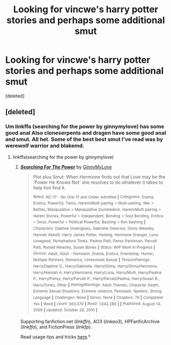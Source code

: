 #+TITLE: Looking for vincwe's harry potter stories and perhaps some additional smut

* Looking for vincwe's harry potter stories and perhaps some additional smut
:PROPERTIES:
:Score: 7
:DateUnix: 1434297697.0
:DateShort: 2015-Jun-14
:FlairText: Request
:END:
[deleted]


** [deleted]
:PROPERTIES:
:Score: 1
:DateUnix: 1434325661.0
:DateShort: 2015-Jun-15
:END:

*** Um linkffa (searching for the power by ginnymylove) has some good anal Also cloneserpents and dragen have some good anal and smut. All het. Some of the best best smut I've read was by werewolf warrior and blakemd.
:PROPERTIES:
:Author: LazyZo
:Score: 1
:DateUnix: 1434385830.0
:DateShort: 2015-Jun-15
:END:

**** linkffa(searching for the power by ginnymylove)
:PROPERTIES:
:Author: zerodeathfourty
:Score: 2
:DateUnix: 1434396947.0
:DateShort: 2015-Jun-16
:END:

***** [[http://www.hpfanficarchive.com/stories/viewstory.php?sid=349][*/Searching For The Power/*]] by [[http://www.hpfanficarchive.com/stories/viewuser.php?uid=1102][/GinnyMyLove/]]

#+begin_quote
  Plot plus Smut: When Hermione finds out that Love may be the 'Power He Knows Not' she resolves to do whatever it takes to help him find it.

  /^{Rated:}/ ^{NC-17} ^{-} ^{No} ^{One} ^{17} ^{and} ^{Under} ^{Admitted} ^{*|*} /^{Categories:}/ ^{Drama,} ^{Erotica,} ^{Powerful,} ^{Twins,} ^{Harem/Multi} ^{pairing} ^{>} ^{Multi-pairing,} ^{War} ^{>} ^{Battles,} ^{Manipulative} ^{>} ^{Manipulative} ^{Dumbledore,} ^{Harem/Multi} ^{pairing} ^{>} ^{Harem} ^{Stories,} ^{Powerful} ^{>} ^{Independent,} ^{Bonding} ^{>} ^{Soul} ^{Bonding,} ^{Erotica} ^{>} ^{Smut,} ^{Powerful} ^{>} ^{Political} ^{Powerful,} ^{Bashing} ^{>} ^{Ron} ^{bashing} ^{*|*} /^{Characters:}/ ^{Daphne} ^{Greengrass,} ^{Gabrielle} ^{Delacour,} ^{Ginny} ^{Weasley,} ^{Hannah} ^{Abbott,} ^{Harry} ^{James} ^{Potter,} ^{Hedwig,} ^{Hermione} ^{Granger,} ^{Luna} ^{Lovegood,} ^{Nymphadora} ^{Tonks,} ^{Padma} ^{Patil,} ^{Pansy} ^{Parkinson,} ^{Parvati} ^{Patil,} ^{Ronald} ^{Weasley,} ^{Susan} ^{Bones} ^{*|*} /^{Status:}/ ^{WIP} ^{Work In Progress} ^{*|*} /^{Genres:}/ ^{Adult,} ^{Adult} ^{-} ^{Femslash,} ^{Drama,} ^{Erotica,} ^{Friendship,} ^{Humor,} ^{Multiple} ^{Partners,} ^{Romance,} ^{Unresolved} ^{Sexual} ^{*|*} /^{TensionPairings:}/ ^{Harry/Daphne} ^{G.,} ^{Harry/Gabrielle,} ^{Harry/Ginny,} ^{Harry/Ginny/Hermione,} ^{Harry/Hannah} ^{A,} ^{Harry/Hermione,} ^{Harry/Luna,} ^{Harry/Multi,} ^{Harry/Padma} ^{P.,} ^{Harry/Pansy,} ^{Harry/Parvati} ^{P.,} ^{Harry/Parvati/Padma,} ^{Harry/Susan} ^{B.,} ^{Harry/Tonks,} ^{Other} ^{*|*} /^{PairingWarnings:}/ ^{Adult} ^{Themes,} ^{Character} ^{Death,} ^{Extreme} ^{Sexual} ^{Situations,} ^{Extreme} ^{violence,} ^{Femslash,} ^{Spoilers,} ^{Strong} ^{Language} ^{*|*} /^{Challenges:}/ ^{None} ^{*|*} /^{Series:}/ ^{None} ^{*|*} /^{Chapters:}/ ^{79} ^{*|*} /^{Completed:}/ ^{Yes} ^{*|*} ^{Word} ^{*|*} /^{count:}/ ^{563,470} ^{*|*} /^{Read:}/ ^{1,642,286} ^{*|*} ^{*|*} /^{Published:}/ ^{August} ^{14,} ^{2009} ^{*|*} /^{Updated:}/ ^{October} ^{28,} ^{2010} ^{*|*}
#+end_quote

Supporting fanfiction.net (/linkffn/), AO3 (/linkao3/), HPFanficArchive (/linkffa/), and FictionPress (/linkfp/).

Read usage tips and tricks [[https://github.com/tusing/reddit-ffn-bot/blob/master/README.md][here]].*
:PROPERTIES:
:Author: FanfictionBot
:Score: 1
:DateUnix: 1434399692.0
:DateShort: 2015-Jun-16
:END:
